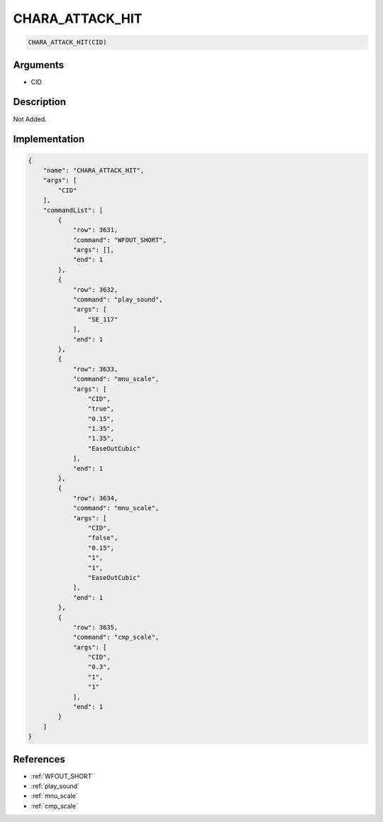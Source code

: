 .. _CHARA_ATTACK_HIT:

CHARA_ATTACK_HIT
========================

.. code-block:: text

	CHARA_ATTACK_HIT(CID)


Arguments
------------

* CID

Description
-------------

Not Added.

Implementation
-------------

.. code-block:: json

	{
	    "name": "CHARA_ATTACK_HIT",
	    "args": [
	        "CID"
	    ],
	    "commandList": [
	        {
	            "row": 3631,
	            "command": "WFOUT_SHORT",
	            "args": [],
	            "end": 1
	        },
	        {
	            "row": 3632,
	            "command": "play_sound",
	            "args": [
	                "SE_117"
	            ],
	            "end": 1
	        },
	        {
	            "row": 3633,
	            "command": "mnu_scale",
	            "args": [
	                "CID",
	                "true",
	                "0.15",
	                "1.35",
	                "1.35",
	                "EaseOutCubic"
	            ],
	            "end": 1
	        },
	        {
	            "row": 3634,
	            "command": "mnu_scale",
	            "args": [
	                "CID",
	                "false",
	                "0.15",
	                "1",
	                "1",
	                "EaseOutCubic"
	            ],
	            "end": 1
	        },
	        {
	            "row": 3635,
	            "command": "cmp_scale",
	            "args": [
	                "CID",
	                "0.3",
	                "1",
	                "1"
	            ],
	            "end": 1
	        }
	    ]
	}

References
-------------
* :ref:`WFOUT_SHORT`
* :ref:`play_sound`
* :ref:`mnu_scale`
* :ref:`cmp_scale`
